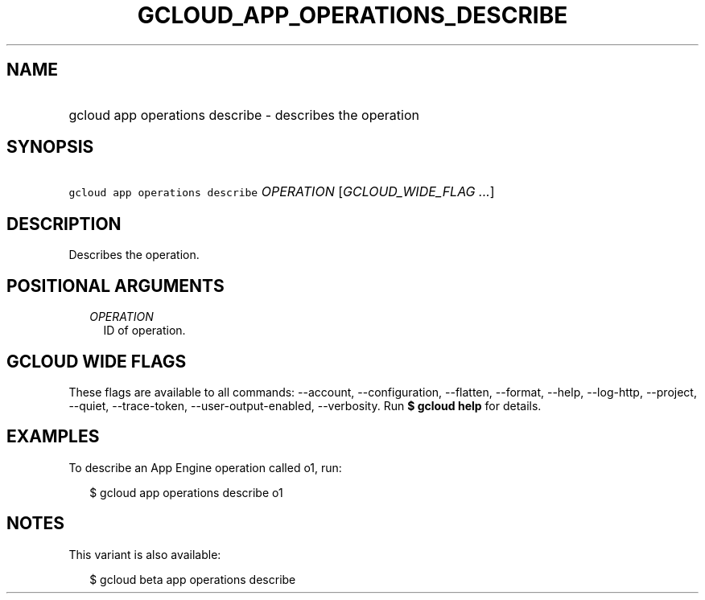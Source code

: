 
.TH "GCLOUD_APP_OPERATIONS_DESCRIBE" 1



.SH "NAME"
.HP
gcloud app operations describe \- describes the operation



.SH "SYNOPSIS"
.HP
\f5gcloud app operations describe\fR \fIOPERATION\fR [\fIGCLOUD_WIDE_FLAG\ ...\fR]



.SH "DESCRIPTION"

Describes the operation.



.SH "POSITIONAL ARGUMENTS"

.RS 2m
.TP 2m
\fIOPERATION\fR
ID of operation.


.RE
.sp

.SH "GCLOUD WIDE FLAGS"

These flags are available to all commands: \-\-account, \-\-configuration,
\-\-flatten, \-\-format, \-\-help, \-\-log\-http, \-\-project, \-\-quiet,
\-\-trace\-token, \-\-user\-output\-enabled, \-\-verbosity. Run \fB$ gcloud
help\fR for details.



.SH "EXAMPLES"

To describe an App Engine operation called o1, run:

.RS 2m
$ gcloud app operations describe o1
.RE



.SH "NOTES"

This variant is also available:

.RS 2m
$ gcloud beta app operations describe
.RE

